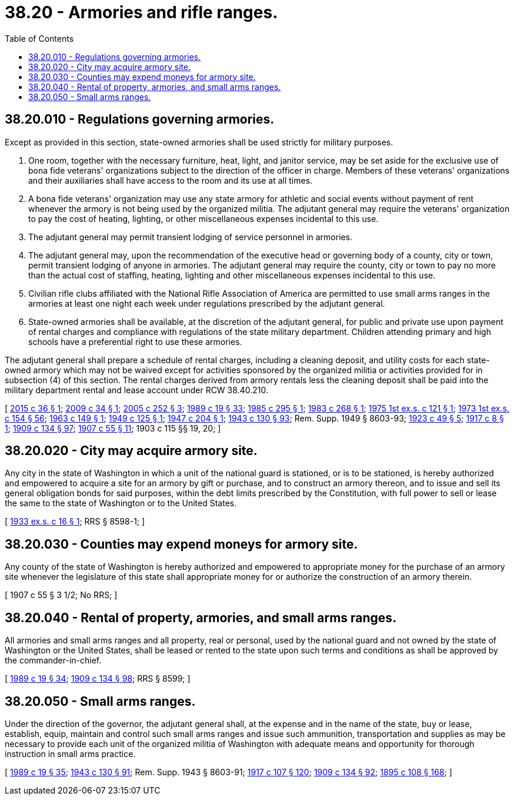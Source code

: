 = 38.20 - Armories and rifle ranges.
:toc:

== 38.20.010 - Regulations governing armories.
Except as provided in this section, state-owned armories shall be used strictly for military purposes.

. One room, together with the necessary furniture, heat, light, and janitor service, may be set aside for the exclusive use of bona fide veterans' organizations subject to the direction of the officer in charge. Members of these veterans' organizations and their auxiliaries shall have access to the room and its use at all times.

. A bona fide veterans' organization may use any state armory for athletic and social events without payment of rent whenever the armory is not being used by the organized militia. The adjutant general may require the veterans' organization to pay the cost of heating, lighting, or other miscellaneous expenses incidental to this use.

. The adjutant general may permit transient lodging of service personnel in armories.

. The adjutant general may, upon the recommendation of the executive head or governing body of a county, city or town, permit transient lodging of anyone in armories. The adjutant general may require the county, city or town to pay no more than the actual cost of staffing, heating, lighting and other miscellaneous expenses incidental to this use.

. Civilian rifle clubs affiliated with the National Rifle Association of America are permitted to use small arms ranges in the armories at least one night each week under regulations prescribed by the adjutant general.

. State-owned armories shall be available, at the discretion of the adjutant general, for public and private use upon payment of rental charges and compliance with regulations of the state military department. Children attending primary and high schools have a preferential right to use these armories.

The adjutant general shall prepare a schedule of rental charges, including a cleaning deposit, and utility costs for each state-owned armory which may not be waived except for activities sponsored by the organized militia or activities provided for in subsection (4) of this section. The rental charges derived from armory rentals less the cleaning deposit shall be paid into the military department rental and lease account under RCW 38.40.210.

[ http://lawfilesext.leg.wa.gov/biennium/2015-16/Pdf/Bills/Session%20Laws/House/1277.SL.pdf?cite=2015%20c%2036%20§%201[2015 c 36 § 1]; http://lawfilesext.leg.wa.gov/biennium/2009-10/Pdf/Bills/Session%20Laws/House/1034.SL.pdf?cite=2009%20c%2034%20§%201[2009 c 34 § 1]; http://lawfilesext.leg.wa.gov/biennium/2005-06/Pdf/Bills/Session%20Laws/House/1457.SL.pdf?cite=2005%20c%20252%20§%203[2005 c 252 § 3]; http://leg.wa.gov/CodeReviser/documents/sessionlaw/1989c19.pdf?cite=1989%20c%2019%20§%2033[1989 c 19 § 33]; http://leg.wa.gov/CodeReviser/documents/sessionlaw/1985c295.pdf?cite=1985%20c%20295%20§%201[1985 c 295 § 1]; http://leg.wa.gov/CodeReviser/documents/sessionlaw/1983c268.pdf?cite=1983%20c%20268%20§%201[1983 c 268 § 1]; http://leg.wa.gov/CodeReviser/documents/sessionlaw/1975ex1c121.pdf?cite=1975%201st%20ex.s.%20c%20121%20§%201[1975 1st ex.s. c 121 § 1]; http://leg.wa.gov/CodeReviser/documents/sessionlaw/1973ex1c154.pdf?cite=1973%201st%20ex.s.%20c%20154%20§%2056[1973 1st ex.s. c 154 § 56]; http://leg.wa.gov/CodeReviser/documents/sessionlaw/1963c149.pdf?cite=1963%20c%20149%20§%201[1963 c 149 § 1]; http://leg.wa.gov/CodeReviser/documents/sessionlaw/1949c125.pdf?cite=1949%20c%20125%20§%201[1949 c 125 § 1]; http://leg.wa.gov/CodeReviser/documents/sessionlaw/1947c204.pdf?cite=1947%20c%20204%20§%201[1947 c 204 § 1]; http://leg.wa.gov/CodeReviser/documents/sessionlaw/1943c130.pdf?cite=1943%20c%20130%20§%2093[1943 c 130 § 93]; Rem. Supp. 1949 § 8603-93; http://leg.wa.gov/CodeReviser/documents/sessionlaw/1923c49.pdf?cite=1923%20c%2049%20§%205[1923 c 49 § 5]; http://leg.wa.gov/CodeReviser/documents/sessionlaw/1917c8.pdf?cite=1917%20c%208%20§%201[1917 c 8 § 1]; http://leg.wa.gov/CodeReviser/documents/sessionlaw/1909c134.pdf?cite=1909%20c%20134%20§%2097[1909 c 134 § 97]; http://leg.wa.gov/CodeReviser/documents/sessionlaw/1907c55.pdf?cite=1907%20c%2055%20§%2011[1907 c 55 § 11]; 1903 c 115 §§ 19, 20; ]

== 38.20.020 - City may acquire armory site.
Any city in the state of Washington in which a unit of the national guard is stationed, or is to be stationed, is hereby authorized and empowered to acquire a site for an armory by gift or purchase, and to construct an armory thereon, and to issue and sell its general obligation bonds for said purposes, within the debt limits prescribed by the Constitution, with full power to sell or lease the same to the state of Washington or to the United States.

[ http://leg.wa.gov/CodeReviser/documents/sessionlaw/1933ex1c16.pdf?cite=1933%20ex.s.%20c%2016%20§%201[1933 ex.s. c 16 § 1]; RRS § 8598-1; ]

== 38.20.030 - Counties may expend moneys for armory site.
Any county of the state of Washington is hereby authorized and empowered to appropriate money for the purchase of an armory site whenever the legislature of this state shall appropriate money for or authorize the construction of an armory therein.

[ 1907 c 55 § 3 1/2; No RRS; ]

== 38.20.040 - Rental of property, armories, and small arms ranges.
All armories and small arms ranges and all property, real or personal, used by the national guard and not owned by the state of Washington or the United States, shall be leased or rented to the state upon such terms and conditions as shall be approved by the commander-in-chief.

[ http://leg.wa.gov/CodeReviser/documents/sessionlaw/1989c19.pdf?cite=1989%20c%2019%20§%2034[1989 c 19 § 34]; http://leg.wa.gov/CodeReviser/documents/sessionlaw/1909c134.pdf?cite=1909%20c%20134%20§%2098[1909 c 134 § 98]; RRS § 8599; ]

== 38.20.050 - Small arms ranges.
Under the direction of the governor, the adjutant general shall, at the expense and in the name of the state, buy or lease, establish, equip, maintain and control such small arms ranges and issue such ammunition, transportation and supplies as may be necessary to provide each unit of the organized militia of Washington with adequate means and opportunity for thorough instruction in small arms practice.

[ http://leg.wa.gov/CodeReviser/documents/sessionlaw/1989c19.pdf?cite=1989%20c%2019%20§%2035[1989 c 19 § 35]; http://leg.wa.gov/CodeReviser/documents/sessionlaw/1943c130.pdf?cite=1943%20c%20130%20§%2091[1943 c 130 § 91]; Rem. Supp. 1943 § 8603-91; http://leg.wa.gov/CodeReviser/documents/sessionlaw/1917c107.pdf?cite=1917%20c%20107%20§%20120[1917 c 107 § 120]; http://leg.wa.gov/CodeReviser/documents/sessionlaw/1909c134.pdf?cite=1909%20c%20134%20§%2092[1909 c 134 § 92]; http://leg.wa.gov/CodeReviser/documents/sessionlaw/1895c108.pdf?cite=1895%20c%20108%20§%20168[1895 c 108 § 168]; ]

